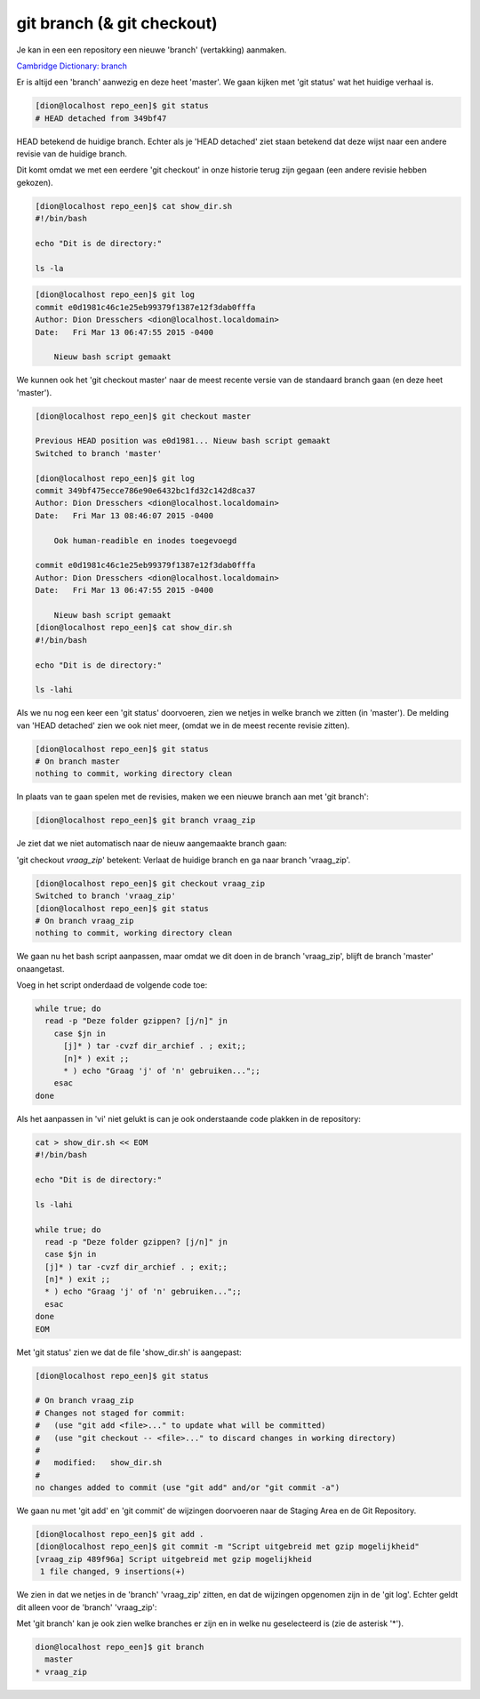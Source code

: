 ===========================
git branch (& git checkout) 
===========================

Je kan in een een repository een nieuwe 'branch' (vertakking) aanmaken.

`Cambridge Dictionary: branch <http://dictionary.cambridge.org/dictionary/british/branch>`_

Er is altijd een 'branch' aanwezig en deze heet 'master'. We gaan kijken met 'git status' wat het huidige verhaal is.

.. code-block:: bash

    [dion@localhost repo_een]$ git status
    # HEAD detached from 349bf47

HEAD betekend de huidige branch. Echter als je 'HEAD detached' ziet staan betekend dat deze wijst naar een andere revisie van de huidige branch.

Dit komt omdat we met een eerdere 'git checkout' in onze historie terug zijn gegaan (een andere revisie hebben gekozen).
 
.. code-block:: bash

    [dion@localhost repo_een]$ cat show_dir.sh 
    #!/bin/bash

    echo "Dit is de directory:"

    ls -la


.. code-block:: bash

    [dion@localhost repo_een]$ git log
    commit e0d1981c46c1e25eb99379f1387e12f3dab0fffa
    Author: Dion Dresschers <dion@localhost.localdomain>
    Date:   Fri Mar 13 06:47:55 2015 -0400

        Nieuw bash script gemaakt

We kunnen ook het 'git checkout master' naar de meest recente versie van de standaard branch gaan (en deze heet 'master').

.. code-block:: bash

    [dion@localhost repo_een]$ git checkout master

    Previous HEAD position was e0d1981... Nieuw bash script gemaakt
    Switched to branch 'master'

    [dion@localhost repo_een]$ git log
    commit 349bf475ecce786e90e6432bc1fd32c142d8ca37
    Author: Dion Dresschers <dion@localhost.localdomain>
    Date:   Fri Mar 13 08:46:07 2015 -0400

        Ook human-readible en inodes toegevoegd

    commit e0d1981c46c1e25eb99379f1387e12f3dab0fffa
    Author: Dion Dresschers <dion@localhost.localdomain>
    Date:   Fri Mar 13 06:47:55 2015 -0400

        Nieuw bash script gemaakt
    [dion@localhost repo_een]$ cat show_dir.sh 
    #!/bin/bash

    echo "Dit is de directory:"

    ls -lahi

Als we nu nog een keer een 'git status' doorvoeren, zien we netjes in welke branch we zitten (in 'master'). De melding van 'HEAD detached' zien we ook niet meer, (omdat we in de meest recente revisie zitten).

.. code-block:: bash

    [dion@localhost repo_een]$ git status
    # On branch master
    nothing to commit, working directory clean

In plaats van te gaan spelen met de revisies, maken we een nieuwe branch aan met 'git branch':

.. code-block:: bash

    [dion@localhost repo_een]$ git branch vraag_zip

Je ziet dat we niet automatisch naar de nieuw aangemaakte branch gaan:

.. code-block:: bash
    [dion@localhost repo_een]$ git status
    # On branch master
    nothing to commit, working directory clean

'git checkout *vraag_zip*' betekent: Verlaat de huidige branch en ga naar branch 'vraag_zip'.

.. code-block:: bash

    [dion@localhost repo_een]$ git checkout vraag_zip
    Switched to branch 'vraag_zip'
    [dion@localhost repo_een]$ git status
    # On branch vraag_zip
    nothing to commit, working directory clean

We gaan nu het bash script aanpassen, maar omdat we dit doen in de branch 'vraag_zip', blijft de branch 'master' onaangetast.

Voeg in het script onderdaad de volgende code toe:

.. code-block:: bash

    while true; do
      read -p "Deze folder gzippen? [j/n]" jn
        case $jn in
          [j]* ) tar -cvzf dir_archief . ; exit;;
          [n]* ) exit ;;
          * ) echo "Graag 'j' of 'n' gebruiken...";;
        esac
    done

Als het aanpassen in 'vi' niet gelukt is can je ook onderstaande code plakken in de repository:

.. code-block:: bash

    cat > show_dir.sh << EOM 
    #!/bin/bash

    echo "Dit is de directory:"

    ls -lahi

    while true; do
      read -p "Deze folder gzippen? [j/n]" jn
      case $jn in
      [j]* ) tar -cvzf dir_archief . ; exit;;
      [n]* ) exit ;;
      * ) echo "Graag 'j' of 'n' gebruiken...";;
      esac
    done
    EOM


Met 'git status' zien we dat de file 'show_dir.sh' is aangepast:

.. code-block:: bash

    [dion@localhost repo_een]$ git status

    # On branch vraag_zip
    # Changes not staged for commit:
    #   (use "git add <file>..." to update what will be committed)
    #   (use "git checkout -- <file>..." to discard changes in working directory)
    #
    #	modified:   show_dir.sh
    #
    no changes added to commit (use "git add" and/or "git commit -a")

We gaan nu met 'git add' en 'git commit' de wijzingen doorvoeren naar de Staging Area en de Git Repository.

.. code-block:: bash

    [dion@localhost repo_een]$ git add .
    [dion@localhost repo_een]$ git commit -m "Script uitgebreid met gzip mogelijkheid"
    [vraag_zip 489f96a] Script uitgebreid met gzip mogelijkheid
     1 file changed, 9 insertions(+)

We zien in dat we netjes in de 'branch' 'vraag_zip' zitten, en dat de wijzingen opgenomen zijn in de 'git log'. Echter geldt dit alleen voor de 'branch' 'vraag_zip':
     
.. code-block:: bash
    [dion@localhost repo_een]$ git status
    # On branch vraag_zip
    nothing to commit, working directory clean

    [dion@localhost repo_een]$ git log
    commit 489f96af3fdc9ee6fa8fe42509238b3487106fe7
    Author: Dion H.J. Dresschers <d.h.j.dresschers@hva.nl>
    Date:   Mon Mar 16 09:50:33 2015 -0400

        Script uitgebreid met gzip mogelijkheid

    commit 349bf475ecce786e90e6432bc1fd32c142d8ca37
    Author: Dion Dresschers <dion@localhost.localdomain>
    Date:   Fri Mar 13 08:46:07 2015 -0400

        Ook human-readible en inodes toegevoegd

    commit e0d1981c46c1e25eb99379f1387e12f3dab0fffa
    Author: Dion Dresschers <dion@localhost.localdomain>
    Date:   Fri Mar 13 06:47:55 2015 -0400

        Nieuw bash script gemaakt

Met 'git branch' kan je ook zien welke branches er zijn en in welke nu geselecteerd is (zie de asterisk '*').

.. code-block:: bash

        dion@localhost repo_een]$ git branch
          master
        * vraag_zip
